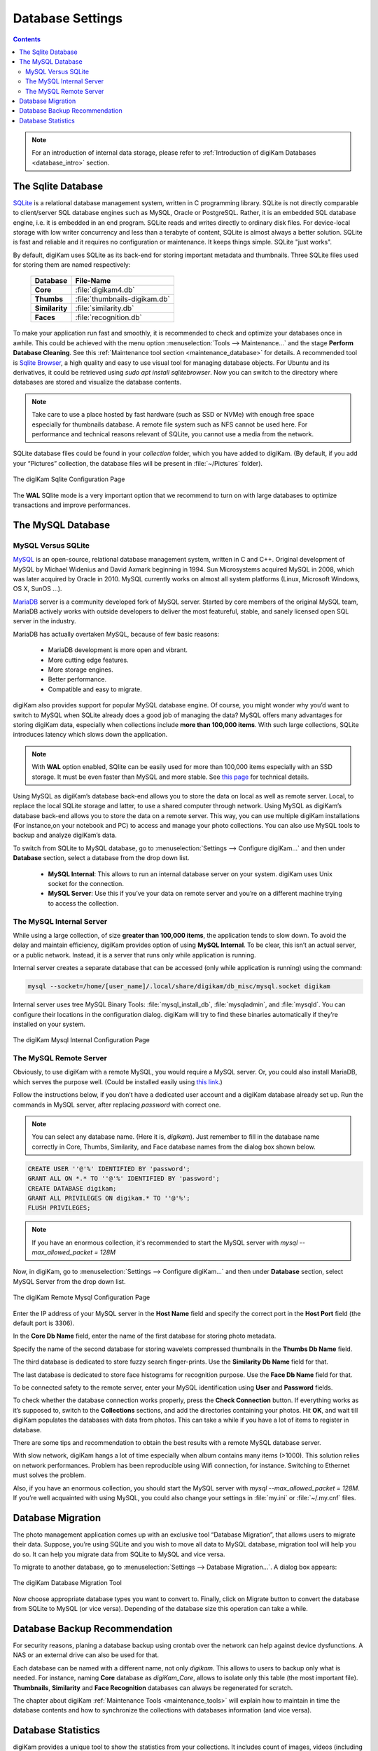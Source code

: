 .. meta::
   :description: digiKam Database Settings
   :keywords: digiKam, documentation, user manual, photo management, open source, free, learn, easy, database, setup, mysql, mariadb, sqlite, migration, local, remote, server

.. metadata-placeholder

   :authors: - digiKam Team

   :license: see Credits and License page for details (https://docs.digikam.org/en/credits_license.html)

.. _database_settings:

Database Settings
=================

.. contents::

.. note::

    For an introduction of internal data storage, please refer to :ref:`Introduction of digiKam Databases <database_intro>` section.

.. _sqlite_database:

The Sqlite Database
-------------------

`SQLite <https://sqlite.org/>`_ is a relational database management system, written in C programming library. SQLite is not directly comparable to client/server SQL database engines such as MySQL, Oracle or PostgreSQL. Rather, it is an embedded SQL database engine, i.e. it is embedded in an end program. SQLite reads and writes directly to ordinary disk files. For device-local storage with low writer concurrency and less than a terabyte of content, SQLite is almost always a better solution. SQLite is fast and reliable and it requires no configuration or maintenance. It keeps things simple. SQLite "just works".

By default, digiKam uses SQLite as its back-end for storing important metadata and thumbnails. Three SQLite files used for storing them are named respectively:

    ============== =============================
    Database       File-Name
    ============== =============================
    **Core**       :file:`digikam4.db`
    **Thumbs**     :file:`thumbnails-digikam.db`
    **Similarity** :file:`similarity.db`
    **Faces**      :file:`recognition.db`
    ============== =============================

To make your application run fast and smoothly, it is recommended to check and optimize your databases once in awhile. This could be achieved with the menu option :menuselection:`Tools --> Maintenance...` and the stage **Perform Database Cleaning**. See this
:ref:`Maintenance tool section <maintenance_database>` for details. A recommended tool is `Sqlite Browser <https://sqlitebrowser.org/>`_, a high quality and easy to use visual tool for managing database objects. For Ubuntu and its derivatives, it could be retrieved using `sudo apt install sqlitebrowser`. Now you can switch to the directory where databases are stored and visualize the database contents.

.. note::

    Take care to use a place hosted by fast hardware (such as SSD or NVMe) with enough free space especially for thumbnails database. A remote file system such as NFS cannot be used here. For performance and technical reasons relevant of SQLite, you cannot use a media from the network.

SQLite database files could be found in your *collection* folder, which you have added to digiKam. (By default, if you add your “Pictures” collection, the database files will be present in :file:`~/Pictures` folder).

.. figure:: images/setup_database_sqlite.webp
    :alt:
    :align: center

    The digiKam Sqlite Configuration Page

.. _mysql_database:

The **WAL** SQlite mode is a very important option that we recommend to turn on with large databases to optimize transactions and improve performances.

The MySQL Database
------------------

MySQL Versus SQLite
~~~~~~~~~~~~~~~~~~~

`MySQL <https://en.wikipedia.org/wiki/MySQL>`_ is an open-source, relational database management system, written in C and C++. Original development of MySQL by Michael Widenius and David Axmark beginning in 1994. Sun Microsystems acquired MySQL in 2008, which was later acquired by Oracle in 2010. MySQL currently works on almost all system platforms (Linux, Microsoft Windows, OS X, SunOS …).

`MariaDB <https://en.wikipedia.org/wiki/MariaDB>`_ server is a community developed fork of MySQL server. Started by core members of the original MySQL team, MariaDB actively works with outside developers to deliver the most featureful, stable, and sanely licensed open SQL server in the industry.

MariaDB has actually overtaken MySQL, because of few basic reasons:

    - MariaDB development is more open and vibrant.

    - More cutting edge features.

    - More storage engines.

    - Better performance.

    - Compatible and easy to migrate.

digiKam also provides support for popular MySQL database engine. Of course, you might wonder why you’d want to switch to MySQL when SQLite already does a good job of managing the data? MySQL offers many advantages for storing digiKam data, especially when collections include **more than 100,000 items**. With such large collections, SQLite introduces latency which slows down the application.

.. note::

     With **WAL** option enabled, SQlite can be easily used for more than 100,000 items especially with an SSD storage. It must be even faster than MySQL and more stable. See `this page <https://www.sqlite.org/wal.html>`_ for technical details.     

Using MySQL as digiKam’s database back-end allows you to store the data on local as well as remote server. Local, to replace the local SQLite storage and latter, to use a shared computer through network. Using MySQL as digiKam’s database back-end allows you to store the data on a remote server. This way, you can use multiple digiKam installations (For instance,on your notebook and PC) to access and manage your photo collections. You can also use MySQL tools to backup and analyze digiKam’s data.

To switch from SQLite to MySQL database, go to :menuselection:`Settings --> Configure digiKam...` and then under **Database** section, select a database from the drop down list.

    - **MySQL Internal**: This allows to run an internal database server on your system. digiKam uses Unix socket for the connection.

    - **MySQL Server**: Use this if you’ve your data on remote server and you’re on a different machine trying to access the collection.

.. _mysql_internal:

The MySQL Internal Server
~~~~~~~~~~~~~~~~~~~~~~~~~

While using a large collection, of size **greater than 100,000 items**, the application tends to slow down. To avoid the delay and maintain efficiency, digiKam provides option of using **MySQL Internal**. To be clear, this isn’t an actual server, or a public network. Instead, it is a server that runs only while application is running.

Internal server creates a separate database that can be accessed (only while application is running) using the command:

.. code-block:: text

    mysql --socket=/home/[user_name]/.local/share/digikam/db_misc/mysql.socket digikam

Internal server uses tree MySQL Binary Tools: :file:`mysql_install_db`, :file:`mysqladmin`, and :file:`mysqld`. You can configure their locations in the configuration dialog. digiKam will try to find these binaries automatically if they’re installed on your system.

.. figure:: images/setup_database_mysqlinternal.webp
    :alt:
    :align: center

    The digiKam Mysql Internal Configuration Page

.. _mysql_remote:

The MySQL Remote Server
~~~~~~~~~~~~~~~~~~~~~~~

Obviously, to use digiKam with a remote MySQL, you would require a MySQL server. Or, you could also install MariaDB, which serves the purpose well. (Could be installed easily using `this link <https://www.cherryservers.com/blog/how-to-install-and-start-using-mariadb-on-ubuntu-20-04>`_.)

Follow the instructions below, if you don’t have a dedicated user account and a digiKam database already set up. Run the commands in MySQL server, after replacing *password* with correct one.

.. note::

    You can select any database name. (Here it is, *digikam*). Just remember to fill in the database name correctly in Core, Thumbs, Similarity, and Face database names from the dialog box shown below.

.. code:: sql

    CREATE USER ''@'%' IDENTIFIED BY 'password';
    GRANT ALL ON *.* TO ''@'%' IDENTIFIED BY 'password';
    CREATE DATABASE digikam;
    GRANT ALL PRIVILEGES ON digikam.* TO ''@'%';
    FLUSH PRIVILEGES;

.. note::

    If you have an enormous collection, it's recommended to start the MySQL server with `mysql --max_allowed_packet = 128M`

Now, in digiKam, go to :menuselection:`Settings --> Configure digiKam...` and then under **Database** section, select MySQL Server from the drop down list.

.. figure:: images/setup_database_remotemysql.webp
    :alt:
    :align: center

    The digiKam Remote Mysql Configuration Page

Enter the IP address of your MySQL server in the **Host Name** field and specify the correct port in the **Host Port** field (the default port is 3306).

In the **Core Db Name** field, enter the name of the first database for storing photo metadata.

Specify the name of the second database for storing wavelets compressed thumbnails in the **Thumbs Db Name** field.

The third database is dedicated to store fuzzy search finger-prints. Use the **Similarity Db Name** field for that.

The last database is dedicated to store face histograms for recognition purpose. Use the **Face Db Name** field for that.

To be connected safety to the remote server, enter your MySQL identification using **User** and **Password** fields.

To check whether the database connection works properly, press the **Check Connection** button. If everything works as it’s supposed to, switch to the **Collections** sections, and add the directories containing your photos. Hit **OK**, and wait till digiKam populates the databases with data from photos. This can take a while if you have a lot of items to register in database.

There are some tips and recommendation to obtain the best results with a remote MySQL database server.

With slow network, digiKam hangs a lot of time especially when album contains many items (>1000). This solution relies on network performances. Problem has been reproducible using Wifi connection, for instance. Switching to Ethernet must solves the problem.

Also, if you have an enormous collection, you should start the MySQL server with `mysql --max_allowed_packet = 128M`. If you’re well acquainted with using MySQL, you could also change your settings in :file:`my.ini` or :file:`~/.my.cnf` files.

.. _database_migration:

Database Migration
------------------

The photo management application comes up with an exclusive tool “Database Migration”, that allows users to migrate their data. Suppose, you’re using SQLite and you wish to move all data to MySQL database, migration tool will help you do so. It can help you migrate data from SQLite to MySQL and vice versa.

To migrate to another database, go to :menuselection:`Settings --> Database Migration...`. A dialog box appears:

.. figure:: images/setup_database_migration.webp
    :alt:
    :align: center

    The digiKam Database Migration Tool

Now choose appropriate database types you want to convert to. Finally, click on Migrate button to convert the database from SQLite to MySQL (or vice versa). Depending of the database size this operation can take a while.

.. _database_backup:

Database Backup Recommendation
------------------------------

For security reasons, planing a database backup using crontab over the network can help against device dysfunctions. A NAS or an external drive can also be used for that.

Each database can be named with a different name, not only *digikam*. This allows to users to backup only what is needed. For instance, naming **Core** database as *digiKam_Core*, allows to isolate only this table (the most important file). **Thumbnails**, **Similarity** and **Face Recognition** databases can always be regenerated for scratch.

The chapter about digiKam :ref:`Maintenance Tools <maintenance_tools>` will explain how to maintain in time the database contents and how to synchronize the collections with databases information (and vice versa).

.. _database_stats:

Database Statistics
-------------------

digiKam provides a unique tool to show the statistics from your collections. It includes count of images, videos (including individual count by image format), tags etc. Also, includes the **Database Backend** (QSQLITE or QMYSQL) and the **Database Path** (where your collection is located).

You can view your statistics by going to :menuselection:`Help --> Database Statistics...`. A dialog box like this will appear:

.. figure:: images/setup_database_statistics.webp
    :alt:
    :align: center

    The digiKam Database Statistics Dialog
